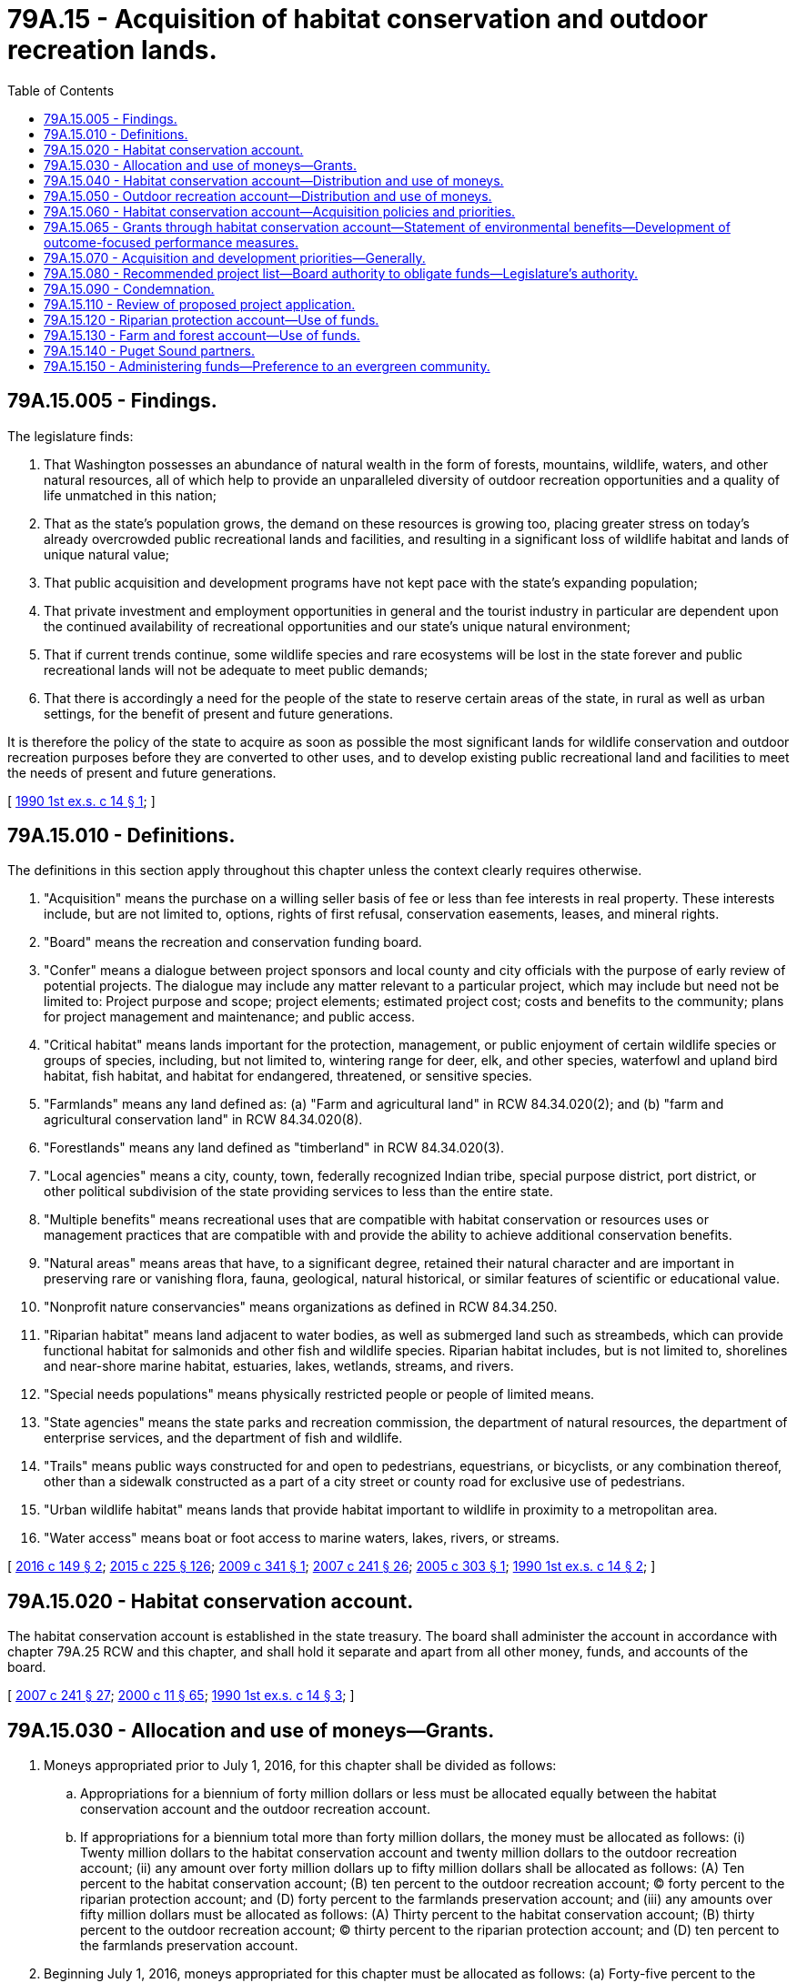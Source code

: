 = 79A.15 - Acquisition of habitat conservation and outdoor recreation lands.
:toc:

== 79A.15.005 - Findings.
The legislature finds:

. That Washington possesses an abundance of natural wealth in the form of forests, mountains, wildlife, waters, and other natural resources, all of which help to provide an unparalleled diversity of outdoor recreation opportunities and a quality of life unmatched in this nation;

. That as the state's population grows, the demand on these resources is growing too, placing greater stress on today's already overcrowded public recreational lands and facilities, and resulting in a significant loss of wildlife habitat and lands of unique natural value;

. That public acquisition and development programs have not kept pace with the state's expanding population;

. That private investment and employment opportunities in general and the tourist industry in particular are dependent upon the continued availability of recreational opportunities and our state's unique natural environment;

. That if current trends continue, some wildlife species and rare ecosystems will be lost in the state forever and public recreational lands will not be adequate to meet public demands;

. That there is accordingly a need for the people of the state to reserve certain areas of the state, in rural as well as urban settings, for the benefit of present and future generations.

It is therefore the policy of the state to acquire as soon as possible the most significant lands for wildlife conservation and outdoor recreation purposes before they are converted to other uses, and to develop existing public recreational land and facilities to meet the needs of present and future generations.

[ http://leg.wa.gov/CodeReviser/documents/sessionlaw/1990ex1c14.pdf?cite=1990%201st%20ex.s.%20c%2014%20§%201[1990 1st ex.s. c 14 § 1]; ]

== 79A.15.010 - Definitions.
The definitions in this section apply throughout this chapter unless the context clearly requires otherwise.

. "Acquisition" means the purchase on a willing seller basis of fee or less than fee interests in real property. These interests include, but are not limited to, options, rights of first refusal, conservation easements, leases, and mineral rights.

. "Board" means the recreation and conservation funding board.

. "Confer" means a dialogue between project sponsors and local county and city officials with the purpose of early review of potential projects. The dialogue may include any matter relevant to a particular project, which may include but need not be limited to: Project purpose and scope; project elements; estimated project cost; costs and benefits to the community; plans for project management and maintenance; and public access.

. "Critical habitat" means lands important for the protection, management, or public enjoyment of certain wildlife species or groups of species, including, but not limited to, wintering range for deer, elk, and other species, waterfowl and upland bird habitat, fish habitat, and habitat for endangered, threatened, or sensitive species.

. "Farmlands" means any land defined as: (a) "Farm and agricultural land" in RCW 84.34.020(2); and (b) "farm and agricultural conservation land" in RCW 84.34.020(8).

. "Forestlands" means any land defined as "timberland" in RCW 84.34.020(3).

. "Local agencies" means a city, county, town, federally recognized Indian tribe, special purpose district, port district, or other political subdivision of the state providing services to less than the entire state.

. "Multiple benefits" means recreational uses that are compatible with habitat conservation or resources uses or management practices that are compatible with and provide the ability to achieve additional conservation benefits.

. "Natural areas" means areas that have, to a significant degree, retained their natural character and are important in preserving rare or vanishing flora, fauna, geological, natural historical, or similar features of scientific or educational value.

. "Nonprofit nature conservancies" means organizations as defined in RCW 84.34.250.

. "Riparian habitat" means land adjacent to water bodies, as well as submerged land such as streambeds, which can provide functional habitat for salmonids and other fish and wildlife species. Riparian habitat includes, but is not limited to, shorelines and near-shore marine habitat, estuaries, lakes, wetlands, streams, and rivers.

. "Special needs populations" means physically restricted people or people of limited means.

. "State agencies" means the state parks and recreation commission, the department of natural resources, the department of enterprise services, and the department of fish and wildlife.

. "Trails" means public ways constructed for and open to pedestrians, equestrians, or bicyclists, or any combination thereof, other than a sidewalk constructed as a part of a city street or county road for exclusive use of pedestrians.

. "Urban wildlife habitat" means lands that provide habitat important to wildlife in proximity to a metropolitan area.

. "Water access" means boat or foot access to marine waters, lakes, rivers, or streams.

[ http://lawfilesext.leg.wa.gov/biennium/2015-16/Pdf/Bills/Session%20Laws/Senate/6227-S.SL.pdf?cite=2016%20c%20149%20§%202[2016 c 149 § 2]; http://lawfilesext.leg.wa.gov/biennium/2015-16/Pdf/Bills/Session%20Laws/Senate/5024.SL.pdf?cite=2015%20c%20225%20§%20126[2015 c 225 § 126]; http://lawfilesext.leg.wa.gov/biennium/2009-10/Pdf/Bills/Session%20Laws/House/1957-S.SL.pdf?cite=2009%20c%20341%20§%201[2009 c 341 § 1]; http://lawfilesext.leg.wa.gov/biennium/2007-08/Pdf/Bills/Session%20Laws/House/1813.SL.pdf?cite=2007%20c%20241%20§%2026[2007 c 241 § 26]; http://lawfilesext.leg.wa.gov/biennium/2005-06/Pdf/Bills/Session%20Laws/Senate/5396-S.SL.pdf?cite=2005%20c%20303%20§%201[2005 c 303 § 1]; http://leg.wa.gov/CodeReviser/documents/sessionlaw/1990ex1c14.pdf?cite=1990%201st%20ex.s.%20c%2014%20§%202[1990 1st ex.s. c 14 § 2]; ]

== 79A.15.020 - Habitat conservation account.
The habitat conservation account is established in the state treasury. The board shall administer the account in accordance with chapter 79A.25 RCW and this chapter, and shall hold it separate and apart from all other money, funds, and accounts of the board.

[ http://lawfilesext.leg.wa.gov/biennium/2007-08/Pdf/Bills/Session%20Laws/House/1813.SL.pdf?cite=2007%20c%20241%20§%2027[2007 c 241 § 27]; http://lawfilesext.leg.wa.gov/biennium/1999-00/Pdf/Bills/Session%20Laws/House/2399-S.SL.pdf?cite=2000%20c%2011%20§%2065[2000 c 11 § 65]; http://leg.wa.gov/CodeReviser/documents/sessionlaw/1990ex1c14.pdf?cite=1990%201st%20ex.s.%20c%2014%20§%203[1990 1st ex.s. c 14 § 3]; ]

== 79A.15.030 - Allocation and use of moneys—Grants.
. Moneys appropriated prior to July 1, 2016, for this chapter shall be divided as follows:

.. Appropriations for a biennium of forty million dollars or less must be allocated equally between the habitat conservation account and the outdoor recreation account.

.. If appropriations for a biennium total more than forty million dollars, the money must be allocated as follows: (i) Twenty million dollars to the habitat conservation account and twenty million dollars to the outdoor recreation account; (ii) any amount over forty million dollars up to fifty million dollars shall be allocated as follows: (A) Ten percent to the habitat conservation account; (B) ten percent to the outdoor recreation account; (C) forty percent to the riparian protection account; and (D) forty percent to the farmlands preservation account; and (iii) any amounts over fifty million dollars must be allocated as follows: (A) Thirty percent to the habitat conservation account; (B) thirty percent to the outdoor recreation account; (C) thirty percent to the riparian protection account; and (D) ten percent to the farmlands preservation account.

. Beginning July 1, 2016, moneys appropriated for this chapter must be allocated as follows: (a) Forty-five percent to the habitat conservation account; (b) forty-five percent to the outdoor recreation account; and (c) ten percent to the farm and forest account.

. Moneys deposited in these accounts shall be invested as authorized for other state funds, and any earnings on them shall be credited to the respective account.

. All moneys deposited in the habitat conservation, outdoor recreation, and farm and forest accounts shall be allocated as provided under RCW 79A.15.040, 79A.15.050, and 79A.15.130 as grants to state or local agencies or nonprofit nature conservancies for acquisition, development, and renovation within the jurisdiction of those agencies, subject to legislative appropriation. The board may use or permit the use of any funds appropriated for this chapter as matching funds where federal, local, or other funds are made available for projects within the purposes of this chapter. Moneys appropriated to these accounts that are not obligated to a specific project may be used to fund projects from lists of alternate projects from the same account in biennia succeeding the biennium in which the moneys were originally appropriated.

. Projects receiving grants for development, recreational access, or fee simple acquisition of land under this chapter must be accessible for public recreation and outdoor education unless the board specifically approves limiting public access in order to protect sensitive species, water quality, or public safety.

. The board may make grants to an eligible project from the habitat conservation, outdoor recreation, and farm and forest accounts and any one or more of the applicable categories under such accounts described in RCW 79A.15.040, 79A.15.050, and 79A.15.130.

. The board may accept private donations to the habitat conservation account, the outdoor recreation account, and the farm and forest account for the purposes specified in this chapter.

. The board may retain a portion of the funds appropriated for this chapter for its office for the administration of the programs and purposes specified in this chapter. The portion of the funds retained for administration may not exceed: (a) The actual administration costs averaged over the previous five biennia as a percentage of the legislature's new appropriation for this chapter; or (b) the amount specified in the appropriation, if any. Each biennium the percentage specified under (a) of this subsection must be approved by the office of financial management and submitted along with the prioritized lists of projects to be funded in RCW 79A.15.060, 79A.15.070, and 79A.15.130.

. Habitat and recreation land and facilities acquired or developed with moneys appropriated for this chapter may not, without prior approval of the board, be converted to a use other than that for which funds were originally approved. The board shall adopt rules and procedures governing the approval of such a conversion.

[ http://lawfilesext.leg.wa.gov/biennium/2015-16/Pdf/Bills/Session%20Laws/Senate/6227-S.SL.pdf?cite=2016%20c%20149%20§%203[2016 c 149 § 3]; http://lawfilesext.leg.wa.gov/biennium/2015-16/Pdf/Bills/Session%20Laws/House/1392.SL.pdf?cite=2015%20c%20183%20§%201[2015 c 183 § 1]; http://lawfilesext.leg.wa.gov/biennium/2009-10/Pdf/Bills/Session%20Laws/House/1957-S.SL.pdf?cite=2009%20c%20341%20§%202[2009 c 341 § 2]; http://lawfilesext.leg.wa.gov/biennium/2007-08/Pdf/Bills/Session%20Laws/House/1813.SL.pdf?cite=2007%20c%20241%20§%2028[2007 c 241 § 28]; http://lawfilesext.leg.wa.gov/biennium/2005-06/Pdf/Bills/Session%20Laws/Senate/5396-S.SL.pdf?cite=2005%20c%20303%20§%202[2005 c 303 § 2]; http://lawfilesext.leg.wa.gov/biennium/1999-00/Pdf/Bills/Session%20Laws/House/2399-S.SL.pdf?cite=2000%20c%2011%20§%2066[2000 c 11 § 66]; http://leg.wa.gov/CodeReviser/documents/sessionlaw/1990ex1c14.pdf?cite=1990%201st%20ex.s.%20c%2014%20§%204[1990 1st ex.s. c 14 § 4]; ]

== 79A.15.040 - Habitat conservation account—Distribution and use of moneys.
. Moneys appropriated for this chapter prior to July 1, 2016, to the habitat conservation account shall be distributed in the following way:

.. Not less than forty percent through June 30, 2011, at which time the amount shall become forty-five percent, for the acquisition and development of critical habitat;

.. Not less than thirty percent for the acquisition and development of natural areas;

.. Not less than twenty percent for the acquisition and development of urban wildlife habitat; and

.. Not less than ten percent through June 30, 2011, at which time the amount shall become five percent, shall be used by the board to fund restoration and enhancement projects on state lands. Only the department of natural resources and the department of fish and wildlife may apply for these funds to be used on existing habitat and natural area lands.

. Moneys appropriated beginning July 1, 2016, for this chapter to the habitat conservation account shall be distributed in the following way:

.. Not less than thirty-five percent for the acquisition and development of critical habitat;

.. Not less than twenty-five percent for the acquisition and development of natural areas;

.. Not less than fifteen percent for the acquisition or enhancement or restoration of riparian habitat;

.. Not less than fifteen percent for the acquisition and development of urban wildlife habitat; and

.. Not less than ten percent or three million dollars, whichever is less, for the board to fund restoration and enhancement projects on state lands. Any amount above three million dollars must be distributed for the purposes of (c) of this subsection.

. [Empty]
.. In distributing these funds, the board retains discretion to meet the most pressing needs for critical habitat, natural areas, riparian protection, and urban wildlife habitat, and is not required to meet the percentages described in subsections (1) and (2) of this section in any one biennium.

.. If not enough project applications are submitted in a category within the habitat conservation account to meet the percentages described in subsections (1) and (2) of this section in any biennium, the board retains discretion to distribute any remaining funds to the other categories within the account.

. State agencies and nonprofit nature conservancies may apply for acquisition and development funds for natural areas projects under subsection (1)(b) of this section.

. State and local agencies and nonprofit nature conservancies may apply for acquisition and development funds for critical habitat, urban wildlife habitat, and riparian protection projects under this section. Other state agencies not defined in RCW 79A.15.010, such as the department of transportation and the department of corrections, may enter into interagency agreements with state agencies to apply in partnership for riparian protection funds under this section.

. The department of natural resources, the department of fish and wildlife, and the state parks and recreation commission may apply for restoration and enhancement funds to be used on existing state-owned lands.

. [Empty]
.. Any lands that have been acquired with grants under this section by the department of fish and wildlife are subject to an amount in lieu of real property taxes and an additional amount for control of noxious weeds as determined by RCW 77.12.203.

.. Any lands that have been acquired with grants under this section by the department of natural resources are subject to payments in the amounts required under the provisions of RCW 79.70.130 and 79.71.130.

. Except as otherwise conditioned by RCW 79A.15.140 or 79A.15.150, the board in its evaluating process shall consider the following in determining distribution priority:

.. Whether the entity applying for funding is a Puget Sound partner, as defined in RCW 90.71.010;

.. Effective one calendar year following the development and statewide availability of model evergreen community management plans and ordinances under RCW 35.105.050, whether the entity receiving assistance has been recognized, and what gradation of recognition was received, in the evergreen community recognition program created in RCW 35.105.030; and

.. Whether the project is referenced in the action agenda developed by the Puget Sound partnership under RCW 90.71.310.

. After January 1, 2010, any project designed to address the restoration of Puget Sound may be funded under this chapter only if the project is not in conflict with the action agenda developed by the Puget Sound partnership under RCW 90.71.310.

[ http://lawfilesext.leg.wa.gov/biennium/2015-16/Pdf/Bills/Session%20Laws/Senate/6227-S.SL.pdf?cite=2016%20c%20149%20§%204[2016 c 149 § 4]; http://lawfilesext.leg.wa.gov/biennium/2007-08/Pdf/Bills/Session%20Laws/House/2844-S2.SL.pdf?cite=2008%20c%20299%20§%2029[2008 c 299 § 29]; http://lawfilesext.leg.wa.gov/biennium/2007-08/Pdf/Bills/Session%20Laws/Senate/5372-S.SL.pdf?cite=2007%20c%20341%20§%2034[2007 c 341 § 34]; http://lawfilesext.leg.wa.gov/biennium/2007-08/Pdf/Bills/Session%20Laws/House/1813.SL.pdf?cite=2007%20c%20241%20§%2029[2007 c 241 § 29]; http://lawfilesext.leg.wa.gov/biennium/2005-06/Pdf/Bills/Session%20Laws/Senate/5396-S.SL.pdf?cite=2005%20c%20303%20§%203[2005 c 303 § 3]; http://lawfilesext.leg.wa.gov/biennium/1999-00/Pdf/Bills/Session%20Laws/House/1165-S.SL.pdf?cite=1999%20c%20379%20§%20917[1999 c 379 § 917]; http://lawfilesext.leg.wa.gov/biennium/1997-98/Pdf/Bills/Session%20Laws/Senate/6063-S.SL.pdf?cite=1997%20c%20235%20§%20718[1997 c 235 § 718]; http://leg.wa.gov/CodeReviser/documents/sessionlaw/1990ex1c14.pdf?cite=1990%201st%20ex.s.%20c%2014%20§%205[1990 1st ex.s. c 14 § 5]; ]

== 79A.15.050 - Outdoor recreation account—Distribution and use of moneys.
. Moneys appropriated prior to July 1, 2016, for this chapter to the outdoor recreation account shall be distributed in the following way:

.. Not less than thirty percent to the state parks and recreation commission for the acquisition and development of state parks, with at least fifty percent of the money for acquisition costs;

.. Not less than thirty percent for the acquisition, development, and renovation of local parks, with at least fifty percent of this money for acquisition costs;

.. Not less than twenty percent for the acquisition, renovation, or development of trails;

.. Not less than fifteen percent for the acquisition, renovation, or development of water access sites, with at least seventy-five percent of this money for acquisition costs; and

.. Not less than five percent for development and renovation projects on state recreation lands. Only the department of natural resources and the department of fish and wildlife may apply for these funds to be used on their existing recreation lands.

. Moneys appropriated beginning July 1, 2016, for this chapter to the outdoor recreation account shall be distributed in the following way:

.. Not less than thirty percent to the state parks and recreation commission for the acquisition and development of state parks, with at least forty percent but no more than fifty percent of the money for acquisition costs;

.. Not less than thirty percent for the acquisition, development, and renovation of local parks, with at least forty percent but no more than fifty percent of this money for acquisition costs;

.. Not less than twenty percent for the acquisition, renovation, or development of trails;

.. Not less than ten percent for the acquisition, renovation, or development of water access sites, with at least seventy-five percent of this money for acquisition costs; and

.. Not less than ten percent or three million dollars, whichever is less, for development and renovation projects on state recreation lands. Any amount above three million dollars must be distributed for the purposes of (d) of this subsection.

. [Empty]
.. In distributing these funds, the board retains discretion to meet the most pressing needs for state and local parks, trails, and water access sites, and is not required to meet the percentages described in subsections (1) and (2) of this section in any one biennium.

.. If not enough project applications are submitted in a category within the outdoor recreation account to meet the percentages described in subsections (1) and (2) of this section in any biennium, the board retains discretion to distribute any remaining funds to the other categories within the account.

. Only the state parks and recreation commission may apply for acquisition and development funds for state parks under subsections (1)(a) and (2)(a) of this section.

. Only local agencies may apply for acquisition, development, or renovation funds for local parks under subsections (1)(b) and (2)(b) of this section.

. Only state and local agencies may apply for funds for trails under subsections (1)(c) and (2)(c) of this section.

. Only state and local agencies may apply for funds for water access sites under subsections (1)(d) and (2)(d) of this section.

. Only the department of natural resources and the department of fish and wildlife may apply for funds for development and renovation projects on existing state recreation lands under subsections (1)(e) and (2)(e) of this section.

[ http://lawfilesext.leg.wa.gov/biennium/2015-16/Pdf/Bills/Session%20Laws/Senate/6227-S.SL.pdf?cite=2016%20c%20149%20§%205[2016 c 149 § 5]; http://lawfilesext.leg.wa.gov/biennium/2007-08/Pdf/Bills/Session%20Laws/House/1813.SL.pdf?cite=2007%20c%20241%20§%2030[2007 c 241 § 30]; http://lawfilesext.leg.wa.gov/biennium/2005-06/Pdf/Bills/Session%20Laws/Senate/5396-S.SL.pdf?cite=2005%20c%20303%20§%204[2005 c 303 § 4]; http://lawfilesext.leg.wa.gov/biennium/2003-04/Pdf/Bills/Session%20Laws/House/1136-S.SL.pdf?cite=2003%20c%20184%20§%201[2003 c 184 § 1]; http://lawfilesext.leg.wa.gov/biennium/1999-00/Pdf/Bills/Session%20Laws/House/1165-S.SL.pdf?cite=1999%20c%20379%20§%20941[1999 c 379 § 941]; http://lawfilesext.leg.wa.gov/biennium/1999-00/Pdf/Bills/Session%20Laws/House/1165-S.SL.pdf?cite=1999%20c%20379%20§%20920[1999 c 379 § 920]; http://leg.wa.gov/CodeReviser/documents/sessionlaw/1990ex1c14.pdf?cite=1990%201st%20ex.s.%20c%2014%20§%206[1990 1st ex.s. c 14 § 6]; ]

== 79A.15.060 - Habitat conservation account—Acquisition policies and priorities.
. The board may adopt rules establishing acquisition policies and priorities for distributions from the habitat conservation account.

. Except as provided in RCW 79A.15.030(8), moneys appropriated for this chapter may not be used by the board to fund staff positions or other overhead expenses, or by a state, regional, or local agency to fund operation or maintenance of areas acquired under this chapter.

. Moneys appropriated for this chapter may be used by grant recipients for costs incidental to acquisition, including, but not limited to, surveying expenses, fencing, noxious weed control, and signing.

. The board may not approve a local project where the local agency share is less than the amount to be awarded from the habitat conservation account.

. In determining acquisition priorities with respect to the habitat conservation account, the board shall consider, at a minimum, the following criteria:

.. For critical habitat and natural areas proposals:

... Multiple benefits for the project;

... Whether, and the extent to which, a conservation easement can be used to meet the purposes for the project;

... Community support for the project based on input from, but not limited to, local citizens, local organizations, and local elected officials;

... The project proposal's ongoing stewardship program that includes estimated costs of maintaining and operating the project including, but not limited to, control of noxious weeds and detrimental invasive species, and that identifies the source of the funds from which the stewardship program will be funded;

.. Recommendations as part of a watershed plan or habitat conservation plan, or a coordinated regionwide prioritization effort, and for projects primarily intended to benefit salmon, limiting factors, or critical pathways analysis;

.. Immediacy of threat to the site;

.. Uniqueness of the site;

.. Diversity of species using the site;

... Quality of the habitat;

.. Long-term viability of the site;

.. Presence of endangered, threatened, or sensitive species;

.. Enhancement of existing public property;

.. Consistency with a local land use plan, or a regional or statewide recreational or resource plan, including projects that assist in the implementation of local shoreline master plans updated according to RCW 90.58.080 or local comprehensive plans updated according to RCW 36.70A.130;

.. Educational and scientific value of the site;

.. Integration with recovery efforts for endangered, threatened, or sensitive species;

.. The statewide significance of the site;

.. Habitat benefits for the feeding, nesting, and reproduction of all pollinators, including honey bees.

.. For urban wildlife habitat proposals, in addition to the criteria of (a) of this subsection:

... Population of, and distance from, the nearest urban area;

... Proximity to other wildlife habitat;

... Potential for public use; and

... Potential for use by special needs populations.

.. For riparian protection proposals, the board must consider, at a minimum, the following criteria:

... Whether the project continues the conservation reserve enhancement program. Applications that extend the duration of leases of riparian areas that are currently enrolled in the conservation reserve enhancement program are eligible. These applications are eligible for a conservation lease extension of at least twenty-five years of duration;

... Whether the projects are identified or recommended in a watershed plan, salmon recovery plan, or other local plans, such as habitat conservation plans, and these must be highly considered in the process;

... Whether there is community support for the project;

... Whether the proposal includes an ongoing stewardship program that includes control of noxious weeds, detrimental invasive species, and that identifies the source of the funds from which the stewardship program will be funded;

.. Whether there is an immediate threat to the site;

.. Whether the quality of the habitat is improved or, for projects including restoration or enhancement, the potential for restoring quality habitat including linkage of the site to other high quality habitat;

.. Whether the project is consistent with a local land use plan or a regional or statewide recreational or resource plan. The projects that assist in the implementation of local shoreline master plans updated according to RCW 90.58.080 or local comprehensive plans updated according to RCW 36.70A.130 must be highly considered in the process;

.. Whether the site has educational or scientific value;

... Whether the site has passive recreational values for walking trails, wildlife viewing, the observation of natural settings, or other multiple benefits; and

.. Whether the project provides habitat benefits for the feeding, nesting, and reproduction of all pollinators, including honey bees.

.. Moneys appropriated for this chapter to riparian protection projects must be distributed for the acquisition or enhancement or restoration of riparian habitat. All enhancement or restoration projects, except those qualifying under (c)(i) of this subsection, must include the acquisition of a real property interest in order to be eligible.

. Before November 1st of each even-numbered year, the board shall recommend to the governor a prioritized list of all projects to be funded under RCW 79A.15.040. The governor may remove projects from the list recommended by the board and shall submit this amended list in the capital budget request to the legislature. The list shall include, but not be limited to, a description of each project and any particular match requirement, and describe for each project any anticipated restrictions upon recreational activities allowed prior to the project.

[ http://lawfilesext.leg.wa.gov/biennium/2019-20/Pdf/Bills/Session%20Laws/Senate/5552-S.SL.pdf?cite=2019%20c%20353%20§%2012[2019 c 353 § 12]; http://lawfilesext.leg.wa.gov/biennium/2015-16/Pdf/Bills/Session%20Laws/Senate/6227-S.SL.pdf?cite=2016%20c%20149%20§%206[2016 c 149 § 6]; http://lawfilesext.leg.wa.gov/biennium/2009-10/Pdf/Bills/Session%20Laws/House/1957-S.SL.pdf?cite=2009%20c%20341%20§%203[2009 c 341 § 3]; http://lawfilesext.leg.wa.gov/biennium/2009-10/Pdf/Bills/Session%20Laws/Senate/5348.SL.pdf?cite=2009%20c%2016%20§%201[2009 c 16 § 1]; http://lawfilesext.leg.wa.gov/biennium/2007-08/Pdf/Bills/Session%20Laws/House/1813.SL.pdf?cite=2007%20c%20241%20§%2031[2007 c 241 § 31]; http://lawfilesext.leg.wa.gov/biennium/2005-06/Pdf/Bills/Session%20Laws/Senate/5396-S.SL.pdf?cite=2005%20c%20303%20§%208[2005 c 303 § 8]; http://lawfilesext.leg.wa.gov/biennium/1999-00/Pdf/Bills/Session%20Laws/House/2399-S.SL.pdf?cite=2000%20c%2011%20§%2067[2000 c 11 § 67]; http://lawfilesext.leg.wa.gov/biennium/1999-00/Pdf/Bills/Session%20Laws/House/1165-S.SL.pdf?cite=1999%20c%20379%20§%20918[1999 c 379 § 918]; http://lawfilesext.leg.wa.gov/biennium/1997-98/Pdf/Bills/Session%20Laws/Senate/6063-S.SL.pdf?cite=1997%20c%20235%20§%20719[1997 c 235 § 719]; http://leg.wa.gov/CodeReviser/documents/sessionlaw/1990ex1c14.pdf?cite=1990%201st%20ex.s.%20c%2014%20§%207[1990 1st ex.s. c 14 § 7]; ]

== 79A.15.065 - Grants through habitat conservation account—Statement of environmental benefits—Development of outcome-focused performance measures.
In providing grants through the habitat conservation account, the board shall require grant applicants to incorporate the environmental benefits of the project into their grant applications, and the board shall utilize the statement of environmental benefits in the grant application and review process. The board shall also develop appropriate outcome-focused performance measures to be used both for management and performance assessment of the grant program. To the extent possible, the board should coordinate its performance measure system with other natural resource-related agencies as defined in RCW 43.41.270. The board shall consult with affected interest groups in implementing this section.

[ http://lawfilesext.leg.wa.gov/biennium/2007-08/Pdf/Bills/Session%20Laws/House/1813.SL.pdf?cite=2007%20c%20241%20§%2032[2007 c 241 § 32]; http://lawfilesext.leg.wa.gov/biennium/2001-02/Pdf/Bills/Session%20Laws/House/1785-S.SL.pdf?cite=2001%20c%20227%20§%208[2001 c 227 § 8]; ]

== 79A.15.070 - Acquisition and development priorities—Generally.
. In determining which state parks proposals and local parks proposals to fund, the board shall use existing policies and priorities.

. Except as provided in RCW 79A.15.030(8), moneys appropriated for this chapter may not be used by the board to fund staff or other overhead expenses, or by a state, regional, or local agency to fund operation or maintenance of areas acquired under this chapter.

. Moneys appropriated for this chapter may be used by grant recipients for costs incidental to acquisition and development, including, but not limited to, surveying expenses, fencing, and signing.

. The board may not approve a project of a local agency where the share contributed by the local agency is less than the amount to be awarded from the outdoor recreation account. The local agency's share may be reduced or waived if the project meets the needs of an underserved population or a community in need, as defined by the board.

. The board may adopt rules establishing acquisition policies and priorities for the acquisition and development of trails and water access sites to be financed from moneys in the outdoor recreation account.

. In determining the acquisition and development priorities, the board shall consider, at a minimum, the following criteria:

.. For trails proposals:

... Community support for the project;

... Immediacy of threat to the site;

... Linkage between communities;

... Linkage between trails;

.. Existing or potential usage;

.. Consistency with a local land use plan, or a regional or statewide recreational or resource plan, including projects that assist in the implementation of local shoreline master plans updated according to RCW 90.58.080 or local comprehensive plans updated according to RCW 36.70A.130;

.. Availability of water access or views;

.. Enhancement of wildlife habitat; and

... Scenic values of the site.

.. For water access proposals:

... Community support for the project;

... Distance from similar water access opportunities;

... Immediacy of threat to the site;

... Diversity of possible recreational uses;

.. Public demand in the area; and

.. Consistency with a local land use plan, or a regional or statewide recreational or resource plan, including projects that assist in the implementation of local shoreline master plans updated according to RCW 90.58.080 or local comprehensive plans updated according to RCW 36.70A.130.

. Before November 1st of each even-numbered year, the board shall recommend to the governor a prioritized list of all projects to be funded under RCW 79A.15.050. The governor may remove projects from the list recommended by the board and shall submit this amended list in the capital budget request to the legislature. The list shall include, but not be limited to, a description of each project and any particular match requirement, and describe for each project any anticipated restrictions upon recreational activities allowed prior to the project.

[ http://lawfilesext.leg.wa.gov/biennium/2015-16/Pdf/Bills/Session%20Laws/Senate/6227-S.SL.pdf?cite=2016%20c%20149%20§%207[2016 c 149 § 7]; http://lawfilesext.leg.wa.gov/biennium/2007-08/Pdf/Bills/Session%20Laws/House/1813.SL.pdf?cite=2007%20c%20241%20§%2033[2007 c 241 § 33]; http://lawfilesext.leg.wa.gov/biennium/2005-06/Pdf/Bills/Session%20Laws/Senate/5396-S.SL.pdf?cite=2005%20c%20303%20§%209[2005 c 303 § 9]; http://lawfilesext.leg.wa.gov/biennium/1999-00/Pdf/Bills/Session%20Laws/House/2399-S.SL.pdf?cite=2000%20c%2011%20§%2068[2000 c 11 § 68]; http://lawfilesext.leg.wa.gov/biennium/1999-00/Pdf/Bills/Session%20Laws/House/1165-S.SL.pdf?cite=1999%20c%20379%20§%20919[1999 c 379 § 919]; http://lawfilesext.leg.wa.gov/biennium/1997-98/Pdf/Bills/Session%20Laws/Senate/6063-S.SL.pdf?cite=1997%20c%20235%20§%20720[1997 c 235 § 720]; http://leg.wa.gov/CodeReviser/documents/sessionlaw/1990ex1c14.pdf?cite=1990%201st%20ex.s.%20c%2014%20§%208[1990 1st ex.s. c 14 § 8]; ]

== 79A.15.080 - Recommended project list—Board authority to obligate funds—Legislature's authority.
The board shall not sign contracts or otherwise financially obligate funds from the habitat conservation account, the outdoor recreation account, or the farm and forest account as provided in this chapter before the legislature has appropriated funds for a specific list of projects. The legislature may remove projects from the list recommended by the governor.

[ http://lawfilesext.leg.wa.gov/biennium/2015-16/Pdf/Bills/Session%20Laws/Senate/6227-S.SL.pdf?cite=2016%20c%20149%20§%208[2016 c 149 § 8]; http://lawfilesext.leg.wa.gov/biennium/2007-08/Pdf/Bills/Session%20Laws/House/1813.SL.pdf?cite=2007%20c%20241%20§%2034[2007 c 241 § 34]; http://lawfilesext.leg.wa.gov/biennium/2005-06/Pdf/Bills/Session%20Laws/Senate/5396-S.SL.pdf?cite=2005%20c%20303%20§%2010[2005 c 303 § 10]; http://leg.wa.gov/CodeReviser/documents/sessionlaw/1990ex1c14.pdf?cite=1990%201st%20ex.s.%20c%2014%20§%209[1990 1st ex.s. c 14 § 9]; ]

== 79A.15.090 - Condemnation.
Moneys made available under this chapter for land acquisition shall not be used to acquire land through condemnation.

[ http://leg.wa.gov/CodeReviser/documents/sessionlaw/1990ex1c14.pdf?cite=1990%201st%20ex.s.%20c%2014%20§%2010[1990 1st ex.s. c 14 § 10]; ]

== 79A.15.110 - Review of proposed project application.
State or local agencies or nonprofit nature conservancies shall review the proposed project application and confer with the county or city with jurisdiction over the project area prior to applying for funds for the acquisition of property under this chapter. The appropriate county or city legislative authority may, at its discretion, submit a letter to the board identifying the authority's position with regard to the acquisition project. The board shall make the letters received under this section available to the governor and the legislature when the prioritized project list is submitted under this chapter.

[ http://lawfilesext.leg.wa.gov/biennium/2015-16/Pdf/Bills/Session%20Laws/Senate/6227-S.SL.pdf?cite=2016%20c%20149%20§%209[2016 c 149 § 9]; http://lawfilesext.leg.wa.gov/biennium/2007-08/Pdf/Bills/Session%20Laws/House/1813.SL.pdf?cite=2007%20c%20241%20§%2036[2007 c 241 § 36]; http://lawfilesext.leg.wa.gov/biennium/2005-06/Pdf/Bills/Session%20Laws/Senate/5396-S.SL.pdf?cite=2005%20c%20303%20§%205[2005 c 303 § 5]; ]

== 79A.15.120 - Riparian protection account—Use of funds.
. The riparian protection account is established in the state treasury. The board must administer the account in accordance with chapter 79A.25 RCW and this chapter, and hold it separate and apart from all other money, funds, and accounts of the board.

. Moneys appropriated for this chapter to the riparian protection account must be distributed for the acquisition or enhancement or restoration of riparian habitat. All enhancement or restoration projects, except those qualifying under subsection (9)(a) of this section, must include the acquisition of a real property interest in order to be eligible.

. State and local agencies and lead entities under chapter 77.85 RCW, nonprofit nature conservancy organizations or associations, and the conservation commission may apply for acquisition and enhancement or restoration funds for riparian habitat projects under subsection (1) of this section. Other state agencies not defined in RCW 79A.15.010, such as the department of transportation and the department of corrections, may enter into interagency agreements with state agencies to apply in partnership for funds under this section.

. The board may adopt rules establishing acquisition policies and priorities for distributions from the riparian protection account.

. Except as provided in *RCW 79A.15.030(7), moneys appropriated for this section may not be used by the board to fund staff positions or other overhead expenses, or by a state, regional, or local agency to fund operation or maintenance of areas acquired under this chapter.

. Moneys appropriated for this section may be used by grant recipients for costs incidental to restoration and acquisition, including, but not limited to, surveying expenses, fencing, and signing.

. The board may not approve a local project where the local agency or nonprofit nature conservancy organization or association share is less than the amount to be awarded from the riparian protection account. In-kind contributions, including contributions of a real property interest in land may be used to satisfy the local agency's or nonprofit nature conservancy organization's or association's share.

. State agencies receiving grants for acquisition of land under this section must pay an amount in lieu of real property taxes equal to the amount of tax that would be due if the land were taxable as open space land under chapter 84.34 RCW except taxes levied for any state purpose, plus an additional amount for control of noxious weeds equal to that which would be paid if such lands were privately owned. The county assessor and county legislative authority shall assist in determining the appropriate calculation of the amount of tax that would be due.

. In determining acquisition priorities with respect to the riparian protection account, the board must consider, at a minimum, the following criteria:

.. Whether the project continues the conservation reserve enhancement program. Applications that extend the duration of leases of riparian areas that are currently enrolled in the conservation reserve enhancement program shall be eligible. Such applications are eligible for a conservation lease extension of at least twenty-five years of duration;

.. Whether the projects are identified or recommended in a watershed planning process under chapter 247, Laws of 1998, salmon recovery planning under chapter 77.85 RCW, or other local plans, such as habitat conservation plans, and these must be highly considered in the process;

.. Whether there is community support for the project;

.. Whether the proposal includes an ongoing stewardship program that includes control of noxious weeds, detrimental invasive species, and that identifies the source of the funds from which the stewardship program will be funded;

.. Whether there is an immediate threat to the site;

.. Whether the quality of the habitat is improved or, for projects including restoration or enhancement, the potential for restoring quality habitat including linkage of the site to other high quality habitat;

.. Whether the project is consistent with a local land use plan, or a regional or statewide recreational or resource plan. The projects that assist in the implementation of local shoreline master plans updated according to RCW 90.58.080 or local comprehensive plans updated according to RCW 36.70A.130 must be highly considered in the process;

.. Whether the site has educational or scientific value; and

.. Whether the site has passive recreational values for walking trails, wildlife viewing, or the observation of natural settings.

. Before November 1st of each even-numbered year, the board will recommend to the governor a prioritized list of projects to be funded under this section. The governor may remove projects from the list recommended by the board and will submit this amended list in the capital budget request to the legislature. The list must include, but not be limited to, a description of each project and any particular match requirement.

[ http://lawfilesext.leg.wa.gov/biennium/2009-10/Pdf/Bills/Session%20Laws/House/1957-S.SL.pdf?cite=2009%20c%20341%20§%204[2009 c 341 § 4]; http://lawfilesext.leg.wa.gov/biennium/2009-10/Pdf/Bills/Session%20Laws/Senate/5348.SL.pdf?cite=2009%20c%2016%20§%202[2009 c 16 § 2]; http://lawfilesext.leg.wa.gov/biennium/2007-08/Pdf/Bills/Session%20Laws/House/1813.SL.pdf?cite=2007%20c%20241%20§%2037[2007 c 241 § 37]; http://lawfilesext.leg.wa.gov/biennium/2005-06/Pdf/Bills/Session%20Laws/Senate/5396-S.SL.pdf?cite=2005%20c%20303%20§%206[2005 c 303 § 6]; ]

== 79A.15.130 - Farm and forest account—Use of funds.
. The farm and forest account is established in the state treasury. The board will administer the account in accordance with chapter 79A.25 RCW and this chapter, and hold it separate and apart from all other money, funds, and accounts of the board. Moneys appropriated for this chapter to the farm and forest account must be distributed for the acquisition and preservation of farmlands and forestlands in order to maintain the opportunity for agricultural and forest management activity upon these lands.

. Moneys appropriated beginning July 1, 2016, for this chapter shall be divided as follows:

.. Not less than ninety percent for the acquisition and preservation of farmlands.

.. Not less than ten percent for the acquisition and preservation of forestlands.

. Moneys appropriated for this chapter to the farm and forest account may be distributed for: (a) The acquisition of a less than fee simple interest in farmlands or forestland, such as a conservation easement or lease; (b) the enhancement or restoration of ecological functions on those properties; or (c) both. In order for a farmland or forestland preservation grant to provide for an environmental enhancement or restoration project, the project must include the acquisition of a real property interest.

. Cities, counties, nonprofit nature conservancies, and the conservation commission may apply for acquisition and enhancement or restoration funds for farmland or forestland preservation projects within their jurisdictions under subsection (1) of this section.

. The board may adopt rules establishing acquisition and enhancement or restoration policies and priorities for distributions from the farm and forest account.

. The acquisition of a property interest in a project under this section does not provide a right of access to the property by the public unless explicitly provided for in a conservation easement or other form of deed restriction.

. Except as provided in RCW 79A.15.030(8), moneys appropriated for this section may not be used by the board to fund staff positions or other overhead expenses, or by cities, counties, nonprofit nature conservancies, or the conservation commission to fund operation or maintenance of areas acquired under this chapter.

. Moneys appropriated for this section may be used by grant recipients for costs incidental to restoration and acquisition, including, but not limited to, surveying expenses, fencing, noxious weed control, and signing.

. The board may not approve a local project where the local agency's or nonprofit nature conservancies' share is less than the amount to be awarded from the farm and forest account. In-kind contributions, including contributions of a real property interest in land, may be used to satisfy the local agency's or nonprofit nature conservancies' share.

. In determining the acquisition priorities for farmland projects, the board must consider, at a minimum, the following criteria:

.. Community support for the project;

.. A recommendation as part of a limiting factors or critical pathways analysis, a watershed plan or habitat conservation plan, or a coordinated regionwide prioritization effort;

.. The likelihood of the conversion of the site to nonagricultural or more highly developed usage;

.. Consistency with a local land use plan, or a regional or statewide recreational or resource plan. The projects that assist in the implementation of local shoreline master plans updated according to RCW 90.58.080 or local comprehensive plans updated according to RCW 36.70A.130 must be highly considered in the process;

.. Benefits to salmonids;

.. Benefits to other fish and wildlife habitat;

.. Integration with recovery efforts for endangered, threatened, or sensitive species;

.. The viability of the site for continued agricultural production, including, but not limited to:

.. Soil types;

... On-site production and support facilities such as barns, irrigation systems, crop processing and storage facilities, wells, housing, livestock sheds, and other farming infrastructure;

... Suitability for producing different types or varieties of crops;

... Farm-to-market access;

.. Water availability; and

... Other community values provided by the property when used as agricultural land, including, but not limited to:

... Viewshed;

... Aquifer recharge;

... Occasional or periodic collector for stormwater runoff;

... Agricultural sector job creation;

.. Migratory bird habitat and forage area; and

.. Educational and curriculum potential.

. In allotting funds for environmental enhancement or restoration projects, the board will require the projects to meet the following criteria:

.. Enhancement or restoration projects must further the ecological functions of the farmlands;

.. The projects, such as fencing, bridging watercourses, replanting native vegetation, replacing culverts, clearing of waterways, etc., must be less than fifty percent of the acquisition cost of the project including any in-kind contribution by any party;

.. The projects should be based on accepted methods of achieving beneficial enhancement or restoration results; and

.. The projects should enhance the viability of the preserved farmland to provide agricultural production while conforming to any legal requirements for habitat protection.

. In determining the acquisition priorities for forestland projects, the board must consider, at a minimum, the following criteria:

.. Community support for the project;

.. A recommendation as part of a limiting factors or critical pathways analysis, a watershed plan or habitat conservation plan, or a coordinated regionwide prioritization effort;

.. The likelihood of conversion of the site to nontimber or more highly developed use;

.. Consistency with a local land use plan, or a regional or statewide recreational or resource plan. The projects that assist in the implementation of local shoreline master plans updated according to RCW 90.58.080 or local comprehensive plans updated according to RCW 36.70A.130 must be highly considered in the process;

.. Multiple benefits of the project;

.. Project attributes, including but not limited to:

... Clean air and water;

... Stormwater management;

... Wildlife habitat; and

... Potential for carbon sequestration.

. In allotting funds for environmental enhancement or restoration projects, the board must require the projects to meet the following criteria:

.. Enhancement or restoration projects must further the ecological functions of the forestlands;

.. The projects, such as fencing, bridging watercourses, replanting native vegetation, replacing culverts, etc., must be less than fifty percent of the acquisition cost of the project including any in-kind contribution by any party;

.. The projects should be based on accepted methods of achieving beneficial enhancement or restoration results;

.. The projects should enhance the viability of the preserved forestland to provide timber production while conforming to any legal requirements for habitat protection.

. Before November 1st of each even-numbered year, the board will recommend to the governor a prioritized list of all projects to be funded under this section. The governor may remove projects from the list recommended by the board and must submit this amended list in the capital budget request to the legislature. The list must include, but not be limited to, a description of each project and any particular match requirement.

[ http://lawfilesext.leg.wa.gov/biennium/2015-16/Pdf/Bills/Session%20Laws/Senate/6227-S.SL.pdf?cite=2016%20c%20149%20§%2010[2016 c 149 § 10]; http://lawfilesext.leg.wa.gov/biennium/2009-10/Pdf/Bills/Session%20Laws/House/1957-S.SL.pdf?cite=2009%20c%20341%20§%205[2009 c 341 § 5]; http://lawfilesext.leg.wa.gov/biennium/2007-08/Pdf/Bills/Session%20Laws/House/1813.SL.pdf?cite=2007%20c%20241%20§%2038[2007 c 241 § 38]; http://lawfilesext.leg.wa.gov/biennium/2005-06/Pdf/Bills/Session%20Laws/Senate/5396-S.SL.pdf?cite=2005%20c%20303%20§%207[2005 c 303 § 7]; ]

== 79A.15.140 - Puget Sound partners.
When administering funds under this chapter, the committee shall give preference only to Puget Sound partners, as defined in RCW 90.71.010, in comparison to other entities that are eligible to be included in the definition of Puget Sound partner. Entities that are not eligible to be a Puget Sound partner due to geographic location, composition, exclusion from the scope of the Puget Sound action agenda developed by the Puget Sound partnership under RCW 90.71.310, or for any other reason, shall not be given less preferential treatment than Puget Sound partners.

[ http://lawfilesext.leg.wa.gov/biennium/2007-08/Pdf/Bills/Session%20Laws/Senate/5372-S.SL.pdf?cite=2007%20c%20341%20§%2035[2007 c 341 § 35]; ]

== 79A.15.150 - Administering funds—Preference to an evergreen community.
When administering funds under this chapter, the recreation and conservation funding board shall give preference only to an evergreen community recognized under RCW 35.105.030 in comparison to other entities that are eligible to receive evergreen community designation. Entities not eligible for designation as an evergreen community shall not be given less preferential treatment than an evergreen community.

[ http://lawfilesext.leg.wa.gov/biennium/2007-08/Pdf/Bills/Session%20Laws/House/2844-S2.SL.pdf?cite=2008%20c%20299%20§%2034[2008 c 299 § 34]; ]

